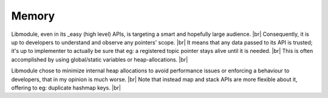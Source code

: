 .. |br| raw:: html

   <br />

Memory
======

Libmodule, even in its _easy (high level) APIs, is targeting a smart and hopefully large audience. |br|
Consequently, it is up to developers to understand and observe any pointers' scope. |br|
It means that any data passed to its API is trusted; it's up to implementer to actually be sure that eg: a registered topic pointer stays alive until it is needed. |br|
This is often accomplished by using global/static variables or heap-allocations. |br|

Libmodule chose to minimize internal heap allocations to avoid performance issues or enforcing a behaviour to developers, that in my opinion is much worse. |br|
Note that instead map and stack APIs are more flexible about it, offering to eg: duplicate hashmap keys. |br|
